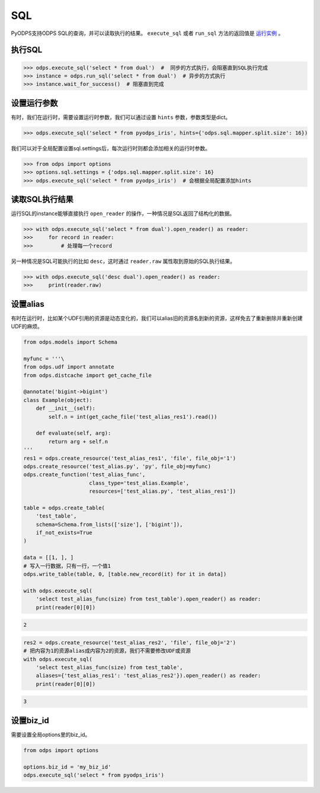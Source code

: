 .. _sql:

****
SQL
****

PyODPS支持ODPS SQL的查询，并可以读取执行的结果。
``execute_sql`` 或者 ``run_sql`` 方法的返回值是 `运行实例 <instances-zh.html>`_ 。

执行SQL
=======

.. code-block:: python

   >>> odps.execute_sql('select * from dual')  #  同步的方式执行，会阻塞直到SQL执行完成
   >>> instance = odps.run_sql('select * from dual')  # 异步的方式执行
   >>> instance.wait_for_success()  # 阻塞直到完成

设置运行参数
=============

有时，我们在运行时，需要设置运行时参数，我们可以通过设置 ``hints`` 参数，参数类型是dict。

.. code-block:: python

   >>> odps.execute_sql('select * from pyodps_iris', hints={'odps.sql.mapper.split.size': 16})

我们可以对于全局配置设置sql.settings后，每次运行时则都会添加相关的运行时参数。

.. code-block:: python

   >>> from odps import options
   >>> options.sql.settings = {'odps.sql.mapper.split.size': 16}
   >>> odps.execute_sql('select * from pyodps_iris')  # 会根据全局配置添加hints


读取SQL执行结果
===============

运行SQL的instance能够直接执行 ``open_reader`` 的操作，一种情况是SQL返回了结构化的数据。

.. code-block:: python

   >>> with odps.execute_sql('select * from dual').open_reader() as reader:
   >>>     for record in reader:
   >>>         # 处理每一个record

另一种情况是SQL可能执行的比如 ``desc``，这时通过 ``reader.raw`` 属性取到原始的SQL执行结果。

.. code-block:: python

   >>> with odps.execute_sql('desc dual').open_reader() as reader:
   >>>     print(reader.raw)

设置alias
==========

有时在运行时，比如某个UDF引用的资源是动态变化的，我们可以alias旧的资源名到新的资源，这样免去了重新删除并重新创建UDF的麻烦。

.. code-block:: python

    from odps.models import Schema

    myfunc = '''\
    from odps.udf import annotate
    from odps.distcache import get_cache_file

    @annotate('bigint->bigint')
    class Example(object):
        def __init__(self):
            self.n = int(get_cache_file('test_alias_res1').read())

        def evaluate(self, arg):
            return arg + self.n
    '''
    res1 = odps.create_resource('test_alias_res1', 'file', file_obj='1')
    odps.create_resource('test_alias.py', 'py', file_obj=myfunc)
    odps.create_function('test_alias_func',
                         class_type='test_alias.Example',
                         resources=['test_alias.py', 'test_alias_res1'])

    table = odps.create_table(
        'test_table',
        schema=Schema.from_lists(['size'], ['bigint']),
        if_not_exists=True
    )

    data = [[1, ], ]
    # 写入一行数据，只有一行，一个值1
    odps.write_table(table, 0, [table.new_record(it) for it in data])

    with odps.execute_sql(
        'select test_alias_func(size) from test_table').open_reader() as reader:
        print(reader[0][0])

.. code-block:: python

    2

.. code-block:: python

    res2 = odps.create_resource('test_alias_res2', 'file', file_obj='2')
    # 把内容为1的资源alias成内容为2的资源，我们不需要修改UDF或资源
    with odps.execute_sql(
        'select test_alias_func(size) from test_table',
        aliases={'test_alias_res1': 'test_alias_res2'}).open_reader() as reader:
        print(reader[0][0])

.. code-block:: python

    3


设置biz_id
=============

需要设置全局options里的biz_id。

.. code-block:: python

   from odps import options

   options.biz_id = 'my_biz_id'
   odps.execute_sql('select * from pyodps_iris')
